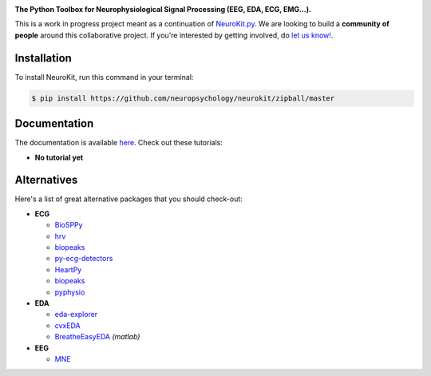 .. image:: https://raw.github.com/neuropsychology/NeuroKit/master/docs/img/banner.png

.. image:: https://img.shields.io/pypi/v/neurokit2.svg
        :target: https://pypi.python.org/pypi/neurokit2

.. image:: https://img.shields.io/travis/neuropsychology/NeuroKit.svg
        :target: https://travis-ci.org/neuropsychology/NeuroKit

.. image:: https://codecov.io/gh/neuropsychology/NeuroKit/branch/master/graph/badge.svg
        :target: https://codecov.io/gh/neuropsychology/NeuroKit
  
.. image:: https://img.shields.io/pypi/dm/neurokit2
        :target: https://pypi.python.org/pypi/neurokit2

.. image:: https://readthedocs.org/projects/neurokit2/badge/?version=latest
        :target: https://neurokit2.readthedocs.io/en/latest/?badge=latest
        :alt: Documentation Status
        
.. image:: https://api.codeclimate.com/v1/badges/517cb22bd60238174acf/maintainability
   :target: https://codeclimate.com/github/neuropsychology/NeuroKit/maintainability
   :alt: Maintainability

**The Python Toolbox for Neurophysiological Signal Processing (EEG, EDA, ECG, EMG...).**

This is a work in progress project meant as a continuation of `NeuroKit.py <https://github.com/neuropsychology/NeuroKit.py>`_. We are looking to build a **community of people** around this collaborative project. If you're interested by getting involved, do `let us know! <https://github.com/neuropsychology/NeuroKit/issues/3>`_.


Installation
------------

To install NeuroKit, run this command in your terminal:

.. code-block:: console

    $ pip install https://github.com/neuropsychology/neurokit/zipball/master


Documentation
--------------

The documentation is available `here <https://neurokit2.readthedocs.io/en/latest>`_. Check out these tutorials:

- **No tutorial yet**


Alternatives
-------------

Here's a list of great alternative packages that you should check-out:

- **ECG**

  - `BioSPPy <https://github.com/PIA-Group/BioSPPy>`_
  - `hrv <https://github.com/rhenanbartels/hrv>`_
  - `biopeaks <https://github.com/JohnDoenut/biopeaks>`_
  - `py-ecg-detectors <https://github.com/berndporr/py-ecg-detectors>`_
  - `HeartPy <https://github.com/paulvangentcom/heartrate_analysis_python>`_
  - `biopeaks <https://github.com/JohnDoenut/biopeaks>`_
  - `pyphysio <https://github.com/MPBA/pyphysio>`_

- **EDA**

  - `eda-explorer <https://github.com/MITMediaLabAffectiveComputing/eda-explorer>`_
  - `cvxEDA <https://github.com/lciti/cvxEDA>`_
  - `BreatheEasyEDA <https://github.com/johnksander/BreatheEasyEDA>`_ *(matlab)*

- **EEG**

  - `MNE <https://github.com/mne-tools/mne-python>`_
